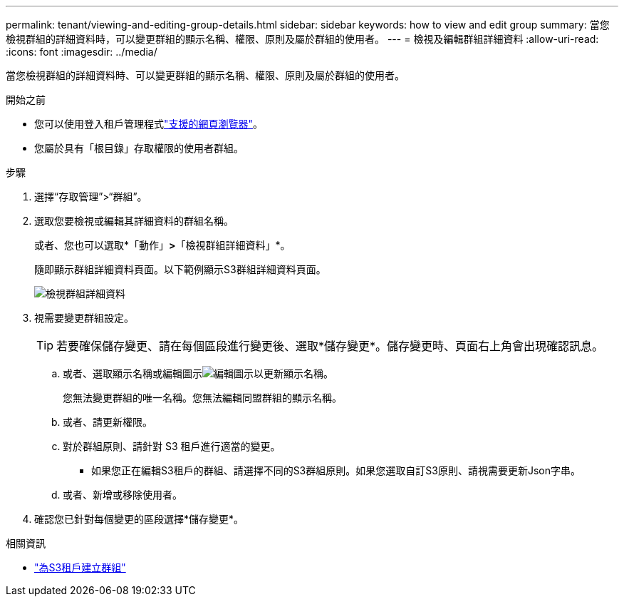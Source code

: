 ---
permalink: tenant/viewing-and-editing-group-details.html 
sidebar: sidebar 
keywords: how to view and edit group 
summary: 當您檢視群組的詳細資料時，可以變更群組的顯示名稱、權限、原則及屬於群組的使用者。 
---
= 檢視及編輯群組詳細資料
:allow-uri-read: 
:icons: font
:imagesdir: ../media/


[role="lead"]
當您檢視群組的詳細資料時、可以變更群組的顯示名稱、權限、原則及屬於群組的使用者。

.開始之前
* 您可以使用登入租戶管理程式link:../admin/web-browser-requirements.html["支援的網頁瀏覽器"]。
* 您屬於具有「根目錄」存取權限的使用者群組。


.步驟
. 選擇“存取管理”>“群組”。
. 選取您要檢視或編輯其詳細資料的群組名稱。
+
或者、您也可以選取*「動作」*>*「檢視群組詳細資料」*。

+
隨即顯示群組詳細資料頁面。以下範例顯示S3群組詳細資料頁面。

+
image::../media/tenant_group_details.png[檢視群組詳細資料]

. 視需要變更群組設定。
+

TIP: 若要確保儲存變更、請在每個區段進行變更後、選取*儲存變更*。儲存變更時、頁面右上角會出現確認訊息。

+
.. 或者、選取顯示名稱或編輯圖示image:../media/icon_edit_tm.png["編輯圖示"]以更新顯示名稱。
+
您無法變更群組的唯一名稱。您無法編輯同盟群組的顯示名稱。

.. 或者、請更新權限。
.. 對於群組原則、請針對 S3 租戶進行適當的變更。
+
*** 如果您正在編輯S3租戶的群組、請選擇不同的S3群組原則。如果您選取自訂S3原則、請視需要更新Json字串。


.. 或者、新增或移除使用者。


. 確認您已針對每個變更的區段選擇*儲存變更*。


.相關資訊
* link:creating-groups-for-s3-tenant.html["為S3租戶建立群組"]

